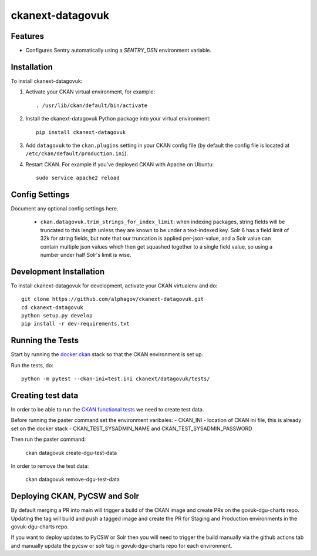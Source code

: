 
=============
ckanext-datagovuk
=============

.. Put a description of your extension here:
   What does it do? What features does it have?
   Consider including some screenshots or embedding a video!

--------
Features
--------

- Configures Sentry automatically using a `SENTRY_DSN` environment variable.

------------
Installation
------------

.. Add any additional install steps to the list below.
   For example installing any non-Python dependencies or adding any required
   config settings.

To install ckanext-datagovuk:

1. Activate your CKAN virtual environment, for example::

     . /usr/lib/ckan/default/bin/activate

2. Install the ckanext-datagovuk Python package into your virtual environment::

     pip install ckanext-datagovuk

3. Add ``datagovuk`` to the ``ckan.plugins`` setting in your CKAN
   config file (by default the config file is located at
   ``/etc/ckan/default/production.ini``).

4. Restart CKAN. For example if you've deployed CKAN with Apache on Ubuntu::

     sudo service apache2 reload


---------------
Config Settings
---------------

Document any optional config settings here.

 - ``ckan.datagovuk.trim_strings_for_index_limit``: when indexing packages, string
   fields will be truncated to this length unless they are known to be under a
   text-indexed key. Solr 6 has a field limit of 32k for string fields, but note
   that our truncation is applied per-json-value, and a Solr value can contain
   multiple json values which then get squashed together to a single field value,
   so using a number under half Solr's limit is wise.


------------------------
Development Installation
------------------------

To install ckanext-datagovuk for development, activate your CKAN virtualenv and
do::

    git clone https://github.com/alphagov/ckanext-datagovuk.git
    cd ckanext-datagovuk
    python setup.py develop
    pip install -r dev-requirements.txt


-----------------
Running the Tests
-----------------

Start by running the `docker ckan <https://github.com/alphagov/docker-ckan#development-mode>`_ stack so that the CKAN environment is set up.

Run the tests, do::

    python -m pytest --ckan-ini=test.ini ckanext/datagovuk/tests/

-----------------
Creating test data
-----------------

In order to be able to run the `CKAN functional tests <https://github.com/alphagov/ckan-functional-tests>`_
we need to create test data. 

Before running the paster command set the environment varibales:
- CKAN_INI - location of CKAN ini file, this is already set on the docker stack
- CKAN_TEST_SYSADMIN_NAME and CKAN_TEST_SYSADMIN_PASSWORD

Then run the paster command:

   ckan datagovuk create-dgu-test-data

In order to remove the test data:

   ckan datagovuk remove-dgu-test-data

-----------------
Deploying CKAN, PyCSW and Solr
-----------------

By default merging a PR into main will trigger a build of the CKAN image and create PRs on the govuk-dgu-charts repo. Updating the tag will build and push a tagged image and create the PR for Staging and Production environments in the govuk-dgu-charts repo.

If you want to deploy updates to PyCSW or Solr then you will need to trigger the build manually via the github actions tab and manually update the pycsw or solr tag in govuk-dgu-charts repo for each environment.
